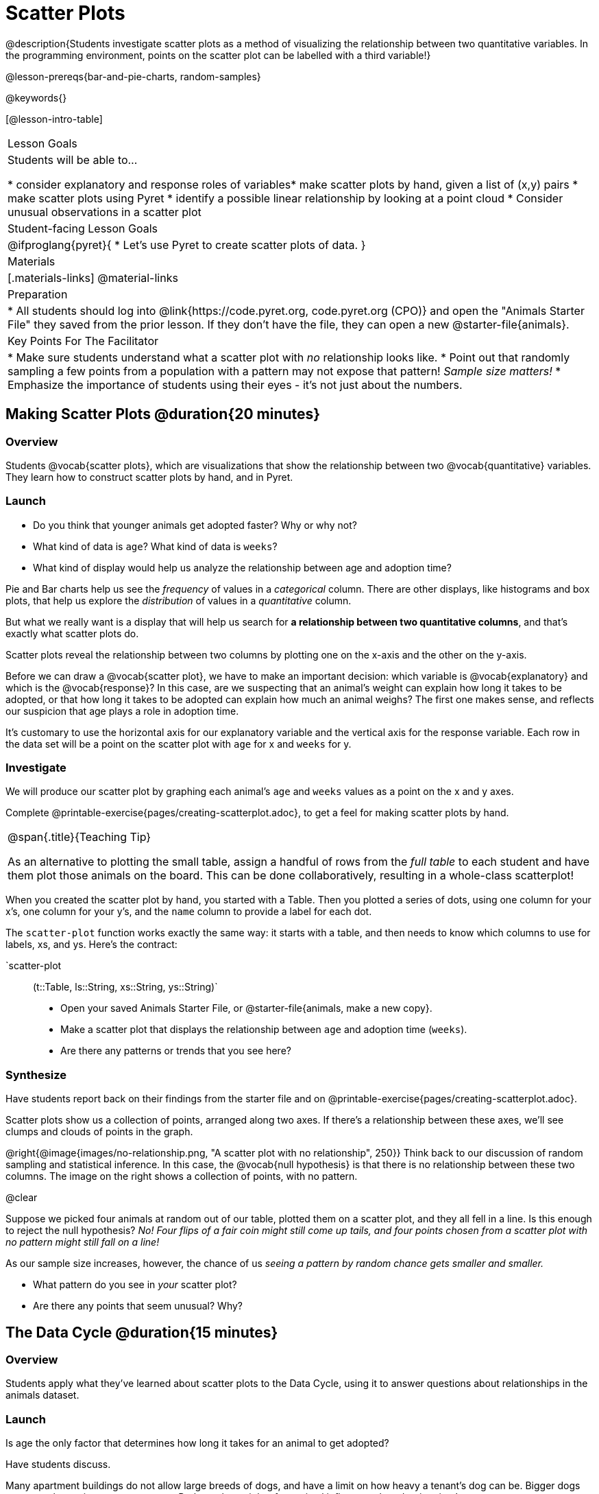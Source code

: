 = Scatter Plots

@description{Students investigate scatter plots as a method of visualizing the relationship between two quantitative variables. In the programming environment, points on the scatter plot can be labelled with a third variable!}

@lesson-prereqs{bar-and-pie-charts, random-samples}

@keywords{}

[@lesson-intro-table]
|===

| Lesson Goals
| Students will be able to...

* consider explanatory and response roles of variables​
* make scatter plots by hand, given a list of (x,y) pairs
* make scatter plots using Pyret
* identify a possible linear relationship by looking at a point cloud
* Consider unusual observations in a scatter plot

| Student-facing Lesson Goals
|

@ifproglang{pyret}{
* Let's use Pyret to create scatter plots of data.
}

| Materials
|[.materials-links]
@material-links

| Preparation
|
* All students should log into @link{https://code.pyret.org, code.pyret.org (CPO)} and open the "Animals Starter File" they saved from the prior lesson. If they don't have the file, they can open a new @starter-file{animals}.

| Key Points For The Facilitator
|
* Make sure students understand what a scatter plot with _no_ relationship looks like.
* Point out that randomly sampling a few points from a population with a pattern may not expose that pattern! _Sample size matters!_
* Emphasize the importance of students using their eyes - it's not just about the numbers.

|===

== Making Scatter Plots @duration{20 minutes}

=== Overview
Students @vocab{scatter plots}, which are visualizations that show the relationship between two @vocab{quantitative} variables. They learn how to construct scatter plots by hand, and in Pyret.

=== Launch
[.lesson-instruction]
- Do you think that younger animals get adopted faster? Why or why not?
- What kind of data is `age`? What kind of data is `weeks`?
- What kind of display would help us analyze the relationship between age and adoption time?

Pie and Bar charts help us see the _frequency_ of values in a _categorical_ column. There are other displays, like histograms and box plots, that help us explore the _distribution_ of values in a _quantitative_ column.

But what we really want is a display that will help us search for *a relationship between two quantitative columns*, and that's exactly what scatter plots do.

[.lesson-point]
Scatter plots reveal the relationship between two columns by plotting one on the x-axis and the other on the y-axis.

Before we can draw a @vocab{scatter plot}, we have to make an important decision: which variable is @vocab{explanatory} and which is the @vocab{response}? In this case, are we suspecting that an animal’s weight can explain how long it takes to be adopted, or that how long it takes to be adopted can explain how much an animal weighs? The first one makes sense, and reflects our suspicion that age plays a role in adoption time.

It's customary to use the horizontal axis for our explanatory variable and the vertical axis for the response variable. Each row in the data set will be a point on the scatter plot with `age` for x and `weeks` for y.

=== Investigate
We will produce our scatter plot by graphing each animal’s `age` and `weeks` values as a point on the x and y axes.

[.lesson-instruction]
Complete @printable-exercise{pages/creating-scatterplot.adoc}, to get a feel for making scatter plots by hand.

[.strategy-box, cols="1", grid="none", stripes="none"]
|===

|
@span{.title}{Teaching Tip}

As an alternative to plotting the small table, assign a handful of rows from the _full table_ to each student and have them plot those animals on the board. This can be done collaboratively, resulting in a whole-class scatterplot!
|===

When you created the scatter plot by hand, you started with a Table. Then you plotted a series of dots, using one column for your x's, one column for your y's, and the `name` column to provide a label for each dot.

The `scatter-plot` function works exactly the same way: it starts with a table, and then needs to know which columns to use for labels, xs, and ys. Here's the contract:

`scatter-plot :: (t::Table, ls::String, xs::String, ys::String)`

[.lesson-instruction]
* Open your saved Animals Starter File, or @starter-file{animals, make a new copy}.
* Make a scatter plot that displays the relationship between `age` and adoption time (`weeks`).
* Are there any patterns or trends that you see here?

=== Synthesize
Have students report back on their findings from the starter file and on @printable-exercise{pages/creating-scatterplot.adoc}.

Scatter plots show us a collection of points, arranged along two axes. If there's a relationship between these axes, we'll see clumps and clouds of points in the graph.

@right{@image{images/no-relationship.png, "A scatter plot with no relationship", 250}} Think back to our discussion of random sampling and statistical inference. In this case, the @vocab{null hypothesis} is that there is no relationship between these two columns. The image on the right shows a collection of points, with no pattern.

@clear

Suppose we picked four animals at random out of our table, plotted them on a scatter plot, and they all fell in a line. Is this enough to reject the null hypothesis? __No! Four flips of a fair coin might still come up tails, and four points chosen from a scatter plot with no pattern might still fall on a line!__

As our sample size increases, however, the chance of us __seeing a pattern by random chance gets smaller and smaller.__

* What pattern do you see in _your_ scatter plot?
* Are there any points that seem unusual? Why?

== The Data Cycle @duration{15 minutes}

=== Overview
Students apply what they've learned about scatter plots to the Data Cycle, using it to answer questions about relationships in the animals dataset.

=== Launch
[.lesson-instruction]
Is age the only factor that determines how long it takes for an animal to get adopted?

Have students discuss.

Many apartment buildings do not allow large breeds of dogs, and have a limit on how heavy a tenant's dog can be. Bigger dogs are not welcome in many apartments. Perhaps the weight of an animal influences the adoption time!

[.lesson-instruction]
Take a look at the animals dataset, either in your workbook or on the @link{https://docs.google.com/spreadsheets/d/1VeR2_bhpLvnRUZslmCAcSRKfZWs_5RNVujtZgEl6umA/edit, spreadsheet}. Do you think there's a relationship between `pounds` and `weeks` in this table? Why or why not?

Let's use the Data Cycle to explore whether there's a connection between weight and adoption time.

=== Investigate
[.lesson-instruction]
Complete the first Data Cycle on @printable-exercise{pages/data-cycle-scatter-plot-animals.adoc}.

Discuss as a class:

- What did you find when you looked at the scatter-plot?
- Does there appear to be a pattern or trend?
- What might be problematic about including every species in the same scatter plot of weight?
- What follow-up questions do you have?

[.lesson-instruction]
Write your follow-up question in the second Data Cycle on @printable-exercise{pages/data-cycle-scatter-plot.adoc}, and complete the Data Cycle for your new question.

=== Synthesize
We’ve got a lot of tools in our toolkit that help us think about an entire _column_ of a dataset:

- We have ways to find measures of center and spread for a given quantitative column.
- We have visualizations that let us see the shape of values in a quantitative column.
- We have visualizations that let us see frequencies or percentages in a categorical column.

Now we also have a tool that lets us think about two columns at the same time!

[.lesson-instruction]
What new questions did the Data Cycle lead you to ask? What did you find?


== Looking for Trends @duration{20 minutes}

=== Overview
Students are asked to identify patterns in their scatter plots. This activity builds towards the idea of _linear associations_, but does not go into depth (as as a later lesson on correlations does).

=== Launch

Shown below is a scatter plot of the relationships between the animals' `pounds` and the number of `weeks` it takes to be adopted.

@center{@image{images/pounds-v-weeks.png, "A scatter plot of Pounds v. Weeks"}}

@clear

[.lesson-instruction]
* Does the number of weeks to adoption seem to go up or down as the weight increases?
* Are there any points that “stray from the pack”? Which ones?

[.strategy-box, cols="1", grid="none", stripes="none"]
|===

|
@span{.title}{Teaching Tip}

Project the scatter plot at the front of the room, and have students come up to the plot to point out their patterns.
|===

A straight-line pattern in the cloud of points suggests a linear relationship between two columns. If we can find a line around which the points cluster (as we’ll do in a future lesson), it would be useful for making predictions. For example, our line might predict how many `weeks` a new dog would wait to be adopted, if it weighs 68 `pounds`.

Do any data points seem unusually far away from the main cloud of points? Which animals are those? These points are called *unusual observations*. Unusual observations in a scatter plot are like outliers in a histogram, but more complicated because it’s the _combination_ of x and y values that makes them stand apart from the rest of the cloud.

[.lesson-point]
Unusual observations are _always_ worth thinking about!

- Sometimes they’re _just random_. Felix seems to have been adopted quickly, considering how much he weighs. Maybe he just met the right family early, or maybe we find out he lives nearby, got lost and his family came to get him. In that case, we might need to do some deep thinking about whether or not it’s appropriate to remove him from our dataset.
- Sometimes they can give you a _deeper insight_ into your data. Maybe Felix is a special, popular (and heavy!) breed of cat, and we discover that our dataset is missing an important column for breed!
- Sometimes unusual observations are _the points we are looking for_! What if we wanted to know which restaurants are a good value, and which are rip-offs? We could make a scatter plot of restaurant reviews vs. prices, and look for an observation that’s high above the rest of the points. That would be a restaurant whose reviews are _unusually good_ for the price. An observation way below the cloud would be a really bad deal.

=== Investigate

[.lesson-point]
It's not just about the numbers!

These numbers and scatterplot both come from the same datasets (you'll learn more about those numbers in later lessons!). The patterns in the scatter plot vary wildly, but the numbers that summarize the dataset barely change at all!

@image{images/CloudToCircle.gif, "An animation, showing random point clouds shifting into circular patterns, all with means and standard deviations that are identical to the second decimal"}

Data Scientists and Statisticians use their eyes all the time. Sometimes there's a pattern hiding in the data, which can't be seen just by focusing on numbers and measures. Until we really look at the _shape_ of the data, we aren't seeing the whole picture. (Optional: this animation is from Autodesk, which has an amazing page showing off how similar numbers can be generated from radically different scatterplots. If time allows, have students explore some of the visualizations on the @opt-online-exercise{https://www.autodesk.com/research/publications/same-stats-different-graphs, Autodesk website}!)

[.lesson-instruction]
--
For practice, consider each of the following relationships. First think about what you _expect_, then make the scatter plot to see if it supports your hunch.

- How are the `pounds` of an animal related to its `age`?
- How are the number of `weeks` it takes for an animal to be adopted related to its number of `legs`?
- How are the number of `legs` an animal has related to its `age`?
- Do you see a linear (straight-line) relationship in any of these?
- Are there any unusual observations?
--

=== Synthesize

Debrief, showing the plots on the board. Make sure students see plots for which there is no relationship!

It might be tempting to go straight into making a scatter plot to explore how weeks to adoption may be affected by age. But different animals have very different lifespans! A 5-year-old tarantula is still really young, while a 5-year-old rabbit is fully grown. With differences like this, it doesn’t make sense to put them all on the same scatter plot. By mixing them together, we may be _hiding_ a real relationship, or creating the illusion of a relationship that isn’t really there!

**It would be nice if the dots in our scatter plot were different colors or shapes, depending on the species.** That would give us a much better picture of what's really going on in the data. *But making a special image for every single row in the table would take a very long time!* If only there was a function with a contract like:

`species-dot :: (r :: Row) -> Image`

This function could take in a row from the animals table, and draw a special dot depending on the species. Unfortunately, no such function exists...yet! Later lessons will teach you to _define functions of your own_, and extend Pyret to deepen your analysis, create more useful and engaging charts, and dig further into our data.

== Your Own Analysis @duration{flexible}

=== Overview
Students apply what they've learned to their own dataset.

=== Launch
What relationships do you think might be lurking in _your_ dataset?

Which pairs of columns would you like to examine?

=== Investigate

[.lesson-instruction]
- Turn to @printable-exercise{pages/data-cycle-scatter-plot.adoc}, use the Data Cycle to generate some scatter plots, and add them to the "Making Displays" section of your exploration document.
- Do these displays bring up any interesting questions? If so, add them to the end of the document.

=== Synthesize

- Which relationships did you look for?
- Do you see any possible relationships or trends?
- What do those findings mean?
- What new questions come up for you?

The Animals Dataset contains a number of sub-groups that we might want to compare to one another. For example: maybe we'd like to compare the average adoption time for dogs v. cats!

- Does your dataset contain any sub-groups? If so, what are they?
